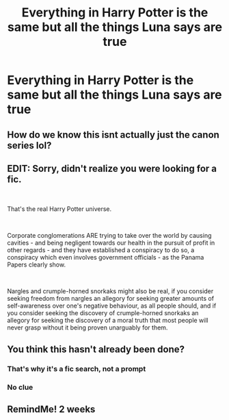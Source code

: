 #+TITLE: Everything in Harry Potter is the same but all the things Luna says are true

* Everything in Harry Potter is the same but all the things Luna says are true
:PROPERTIES:
:Author: imhereiguess
:Score: 14
:DateUnix: 1562038985.0
:DateShort: 2019-Jul-02
:FlairText: What's That Fic?
:END:

** How do we know this isnt actually just the canon series lol?
:PROPERTIES:
:Author: THECAMFIREHAWK
:Score: 18
:DateUnix: 1562050830.0
:DateShort: 2019-Jul-02
:END:


** EDIT: Sorry, didn't realize you were looking for a fic.

​

That's the real Harry Potter universe.

​

Corporate conglomerations ARE trying to take over the world by causing cavities - and being negligent towards our health in the pursuit of profit in other regards - and they have established a conspiracy to do so, a conspiracy which even involves government officials - as the Panama Papers clearly show.

​

Nargles and crumple-horned snorkaks might also be real, if you consider seeking freedom from nargles an allegory for seeking greater amounts of self-awareness over one's negative behaviour, as all people should, and if you consider seeking the discovery of crumple-horned snorkaks an allegory for seeking the discovery of a moral truth that most people will never grasp without it being proven unarguably for them.
:PROPERTIES:
:Score: 1
:DateUnix: 1562055650.0
:DateShort: 2019-Jul-02
:END:


** You think this hasn't already been done?
:PROPERTIES:
:Author: The379thHero
:Score: 1
:DateUnix: 1562046140.0
:DateShort: 2019-Jul-02
:END:

*** That's why it's a fic search, not a prompt
:PROPERTIES:
:Author: Slightly_Too_Heavy
:Score: 8
:DateUnix: 1562059185.0
:DateShort: 2019-Jul-02
:END:


*** No clue
:PROPERTIES:
:Author: imhereiguess
:Score: 4
:DateUnix: 1562047210.0
:DateShort: 2019-Jul-02
:END:


** RemindMe! 2 weeks
:PROPERTIES:
:Author: Fineas_Greyhaven
:Score: 0
:DateUnix: 1562077278.0
:DateShort: 2019-Jul-02
:END:
